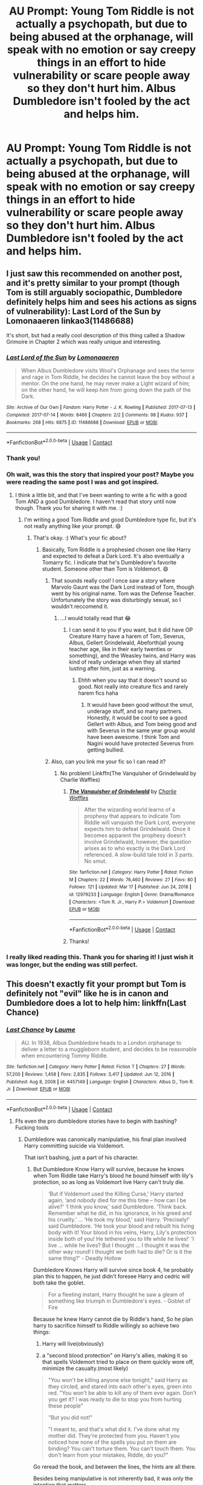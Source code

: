 #+TITLE: AU Prompt: Young Tom Riddle is not actually a psychopath, but due to being abused at the orphanage, will speak with no emotion or say creepy things in an effort to hide vulnerability or scare people away so they don't hurt him. Albus Dumbledore isn't fooled by the act and helps him.

* AU Prompt: Young Tom Riddle is not actually a psychopath, but due to being abused at the orphanage, will speak with no emotion or say creepy things in an effort to hide vulnerability or scare people away so they don't hurt him. Albus Dumbledore isn't fooled by the act and helps him.
:PROPERTIES:
:Author: Dragonsrule18
:Score: 347
:DateUnix: 1617643782.0
:DateShort: 2021-Apr-05
:FlairText: Prompt
:END:

** I just saw this recommended on another post, and it's pretty similar to your prompt (though Tom is still arguably sociopathic, Dumbledore definitely helps him and sees his actions as signs of vulnerability): Last Lord of the Sun by Lomonaaeren linkao3(11486688)

It's short, but had a really cool description of this thing called a Shadow Grimoire in Chapter 2 which was really unique and interesting.
:PROPERTIES:
:Author: Fit_Custard4195
:Score: 74
:DateUnix: 1617644962.0
:DateShort: 2021-Apr-05
:END:

*** [[https://archiveofourown.org/works/11486688][*/Last Lord of the Sun/*]] by [[https://www.archiveofourown.org/users/Lomonaaeren/pseuds/Lomonaaeren][/Lomonaaeren/]]

#+begin_quote
  When Albus Dumbledore visits Wool's Orphanage and sees the terror and rage in Tom Riddle, he decides he cannot leave the boy without a mentor. On the one hand, he may never make a Light wizard of him; on the other hand, he will keep him from going down the path of the Dark.
#+end_quote

^{/Site/:} ^{Archive} ^{of} ^{Our} ^{Own} ^{*|*} ^{/Fandom/:} ^{Harry} ^{Potter} ^{-} ^{J.} ^{K.} ^{Rowling} ^{*|*} ^{/Published/:} ^{2017-07-13} ^{*|*} ^{/Completed/:} ^{2017-07-14} ^{*|*} ^{/Words/:} ^{8466} ^{*|*} ^{/Chapters/:} ^{2/2} ^{*|*} ^{/Comments/:} ^{98} ^{*|*} ^{/Kudos/:} ^{937} ^{*|*} ^{/Bookmarks/:} ^{268} ^{*|*} ^{/Hits/:} ^{6875} ^{*|*} ^{/ID/:} ^{11486688} ^{*|*} ^{/Download/:} ^{[[https://archiveofourown.org/downloads/11486688/Last%20Lord%20of%20the%20Sun.epub?updated_at=1617236174][EPUB]]} ^{or} ^{[[https://archiveofourown.org/downloads/11486688/Last%20Lord%20of%20the%20Sun.mobi?updated_at=1617236174][MOBI]]}

--------------

*FanfictionBot*^{2.0.0-beta} | [[https://github.com/FanfictionBot/reddit-ffn-bot/wiki/Usage][Usage]] | [[https://www.reddit.com/message/compose?to=tusing][Contact]]
:PROPERTIES:
:Author: FanfictionBot
:Score: 30
:DateUnix: 1617644982.0
:DateShort: 2021-Apr-05
:END:


*** Thank you!
:PROPERTIES:
:Author: Dragonsrule18
:Score: 9
:DateUnix: 1617645811.0
:DateShort: 2021-Apr-05
:END:


*** Oh wait, was this the story that inspired your post? Maybe you were reading the same post I was and got inspired.
:PROPERTIES:
:Author: Fit_Custard4195
:Score: 6
:DateUnix: 1617645039.0
:DateShort: 2021-Apr-05
:END:

**** I think a little bit, and that I've been wanting to write a fic with a good Tom AND a good Dumbledore. I haven't read that story until now though. Thank you for sharing it with me. :)
:PROPERTIES:
:Author: Dragonsrule18
:Score: 14
:DateUnix: 1617646849.0
:DateShort: 2021-Apr-05
:END:

***** I'm writing a good Tom Riddle and good Dumbledore type fic, but it's not really anything like your prompt. 😄
:PROPERTIES:
:Author: Japanese_Lasagna
:Score: 5
:DateUnix: 1617672018.0
:DateShort: 2021-Apr-06
:END:

****** That's okay. :) What's your fic about?
:PROPERTIES:
:Author: Dragonsrule18
:Score: 1
:DateUnix: 1617703906.0
:DateShort: 2021-Apr-06
:END:

******* Basically, Tom Riddle is a prophesied chosen one like Harry and expected to defeat a Dark Lord. It's also eventually a Tomarry fic. I indicate that he's Dumbledore's favorite student. Someone other than Tom is Voldemort. 😄
:PROPERTIES:
:Author: Japanese_Lasagna
:Score: 2
:DateUnix: 1617716534.0
:DateShort: 2021-Apr-06
:END:

******** That sounds really cool! I once saw a story where Marvolo Gaunt was the Dark Lord instead of Tom, though went by his original name. Tom was the Defense Teacher. Unfortunately the story was disturbingly sexual, so I wouldn't reccomend it.
:PROPERTIES:
:Author: Dragonsrule18
:Score: 1
:DateUnix: 1617739497.0
:DateShort: 2021-Apr-07
:END:

********* ...I would totally read that 😂
:PROPERTIES:
:Author: Japanese_Lasagna
:Score: 1
:DateUnix: 1617745176.0
:DateShort: 2021-Apr-07
:END:

********** I can send it to you if you want, but it did have OP Creature Harry have a harem of Tom, Severus, Albus, Gellert Grindelwald, Abeforth(all young teacher age, like in their early twenties or something), and the Weasley twins, and Harry was kind of really underage when they all started lusting after him, just as a warning.
:PROPERTIES:
:Author: Dragonsrule18
:Score: 1
:DateUnix: 1617747797.0
:DateShort: 2021-Apr-07
:END:

*********** Ehhh when you say that it doesn't sound so good. Not really into creature fics and rarely harem fics haha
:PROPERTIES:
:Author: Japanese_Lasagna
:Score: 1
:DateUnix: 1617765418.0
:DateShort: 2021-Apr-07
:END:

************ It would have been good without the smut, underage stuff, and so many partners. Honestly, it would be cool to see a good Gellert with Albus, and Tom being good and with Severus in the same year group would have been awesome. I think Tom and Nagini would have protected Severus from getting bullied.
:PROPERTIES:
:Author: Dragonsrule18
:Score: 2
:DateUnix: 1617794409.0
:DateShort: 2021-Apr-07
:END:


******** Also, can you link me your fic so I can read it?
:PROPERTIES:
:Author: Dragonsrule18
:Score: 1
:DateUnix: 1617739540.0
:DateShort: 2021-Apr-07
:END:

********* No problem! Linkffn(The Vanquisher of Grindelwald by Charlie Waffles)
:PROPERTIES:
:Author: Japanese_Lasagna
:Score: 1
:DateUnix: 1617745282.0
:DateShort: 2021-Apr-07
:END:

********** [[https://www.fanfiction.net/s/12979233/1/][*/The Vanquisher of Grindelwald/*]] by [[https://www.fanfiction.net/u/2349482/Charlie-Waffles][/Charlie Waffles/]]

#+begin_quote
  After the wizarding world learns of a prophesy that appears to indicate Tom Riddle will vanquish the Dark Lord, everyone expects him to defeat Grindelwald. Once it becomes apparent the prophesy doesn't involve Grindelwald, however, the question arises as to who exactly is the Dark Lord referenced. A slow-build tale told in 3 parts. No smut.
#+end_quote

^{/Site/:} ^{fanfiction.net} ^{*|*} ^{/Category/:} ^{Harry} ^{Potter} ^{*|*} ^{/Rated/:} ^{Fiction} ^{M} ^{*|*} ^{/Chapters/:} ^{22} ^{*|*} ^{/Words/:} ^{76,460} ^{*|*} ^{/Reviews/:} ^{27} ^{*|*} ^{/Favs/:} ^{80} ^{*|*} ^{/Follows/:} ^{121} ^{*|*} ^{/Updated/:} ^{Mar} ^{17} ^{*|*} ^{/Published/:} ^{Jun} ^{24,} ^{2018} ^{*|*} ^{/id/:} ^{12979233} ^{*|*} ^{/Language/:} ^{English} ^{*|*} ^{/Genre/:} ^{Drama/Romance} ^{*|*} ^{/Characters/:} ^{<Tom} ^{R.} ^{Jr.,} ^{Harry} ^{P.>} ^{Voldemort} ^{*|*} ^{/Download/:} ^{[[http://www.ff2ebook.com/old/ffn-bot/index.php?id=12979233&source=ff&filetype=epub][EPUB]]} ^{or} ^{[[http://www.ff2ebook.com/old/ffn-bot/index.php?id=12979233&source=ff&filetype=mobi][MOBI]]}

--------------

*FanfictionBot*^{2.0.0-beta} | [[https://github.com/FanfictionBot/reddit-ffn-bot/wiki/Usage][Usage]] | [[https://www.reddit.com/message/compose?to=tusing][Contact]]
:PROPERTIES:
:Author: FanfictionBot
:Score: 1
:DateUnix: 1617745313.0
:DateShort: 2021-Apr-07
:END:


********** Thanks!
:PROPERTIES:
:Author: Dragonsrule18
:Score: 1
:DateUnix: 1617747644.0
:DateShort: 2021-Apr-07
:END:


*** I really liked reading this. Thank you for sharing it! I just wish it was longer, but the ending was still perfect.
:PROPERTIES:
:Author: silverminnow
:Score: 3
:DateUnix: 1617683642.0
:DateShort: 2021-Apr-06
:END:


** This doesn't exactly fit your prompt but Tom is definitely not "evil" like he is in canon and Dumbledore does a lot to help him: linkffn(Last Chance)
:PROPERTIES:
:Author: sailingg
:Score: 9
:DateUnix: 1617681050.0
:DateShort: 2021-Apr-06
:END:

*** [[https://www.fanfiction.net/s/4457149/1/][*/Last Chance/*]] by [[https://www.fanfiction.net/u/871958/Laume][/Laume/]]

#+begin_quote
  AU. In 1938, Albus Dumbledore heads to a London orphanage to deliver a letter to a muggleborn student, and decides to be reasonable when encountering Tommy Riddle.
#+end_quote

^{/Site/:} ^{fanfiction.net} ^{*|*} ^{/Category/:} ^{Harry} ^{Potter} ^{*|*} ^{/Rated/:} ^{Fiction} ^{T} ^{*|*} ^{/Chapters/:} ^{27} ^{*|*} ^{/Words/:} ^{57,200} ^{*|*} ^{/Reviews/:} ^{1,458} ^{*|*} ^{/Favs/:} ^{2,835} ^{*|*} ^{/Follows/:} ^{3,417} ^{*|*} ^{/Updated/:} ^{Jun} ^{12,} ^{2016} ^{*|*} ^{/Published/:} ^{Aug} ^{8,} ^{2008} ^{*|*} ^{/id/:} ^{4457149} ^{*|*} ^{/Language/:} ^{English} ^{*|*} ^{/Characters/:} ^{Albus} ^{D.,} ^{Tom} ^{R.} ^{Jr.} ^{*|*} ^{/Download/:} ^{[[http://www.ff2ebook.com/old/ffn-bot/index.php?id=4457149&source=ff&filetype=epub][EPUB]]} ^{or} ^{[[http://www.ff2ebook.com/old/ffn-bot/index.php?id=4457149&source=ff&filetype=mobi][MOBI]]}

--------------

*FanfictionBot*^{2.0.0-beta} | [[https://github.com/FanfictionBot/reddit-ffn-bot/wiki/Usage][Usage]] | [[https://www.reddit.com/message/compose?to=tusing][Contact]]
:PROPERTIES:
:Author: FanfictionBot
:Score: 7
:DateUnix: 1617681070.0
:DateShort: 2021-Apr-06
:END:

**** Ffs even the pro dumbledore stories have to begin with bashing? Fucking tools
:PROPERTIES:
:Author: selwyntarth
:Score: 7
:DateUnix: 1617691968.0
:DateShort: 2021-Apr-06
:END:

***** Dumbledore was canonically manipulative, his final plan involved Harry committing suicide via Voldemort.

That isn't bashing, just a part of his character.
:PROPERTIES:
:Author: Aardwarkthe2nd
:Score: 4
:DateUnix: 1617702028.0
:DateShort: 2021-Apr-06
:END:

****** But Dumbledore Know Harry will survive, because he knows when Tom Riddle take Harry's blood he bound himself with lily's protection, so as long as Voldemort live Harry can't truly die.

#+begin_quote
  ‘But if Voldemort used the Killing Curse,' Harry started again, ‘and nobody died for me this time -- how can I be alive?' ‘I think you know,' said Dumbledore. ‘Think back. Remember what he did, in his ignorance, in his greed and his cruelty.' ... ‘He took my blood,' said Harry. ‘Precisely!' said Dumbledore. ‘He took your blood and rebuilt his living body with it! Your blood in his veins, Harry, Lily's protection inside both of you! He tethered you to life while he lives!' ‘I live ... while he lives? But I thought ... I thought it was the other way round! I thought we both had to die? Or is it the same thing?' - Deadly Hollow
#+end_quote

Dumbledore Knows Harry will survive since book 4, he probably plan this to happen, he just didn't foresee Harry and cedric will both take the goblet.

#+begin_quote
  For a fleeting instant, Harry thought he saw a gleam of something like triumph in Dumbledore's eyes. - Goblet of Fire
#+end_quote

Because he knew Harry cannot die by Riddle's hand, So he plan harry to sacrifice himself to Riddle willingly so achieve two things:

1. Harry will live(obviously)

2. a "second blood protection" on Harry's allies, making it so that spells Voldemort tried to place on them quickly wore off, minimize the casualty.(most likely)

#+begin_quote
  "You won't be killing anyone else tonight," said Harry as they circled, and stared into each other's eyes, green into red. "You won't be able to kill any of them ever again. Don't you get it? I was ready to die to stop you from hurting these people"

  "But you did not!"

  "I meant to, and that's what did it. I've done what my mother did. They're protected from you. Haven't you noticed how none of the spells you put on them are binding? You can't torture them. You can't touch them. You don't learn from your mistakes, Riddle, do you?"
#+end_quote

Go reread the book, and between the lines, the hints are all there.

Besides being manipulative is not inherently bad, it was only the intention that matters.
:PROPERTIES:
:Author: c4su4l_ch4rl13
:Score: 12
:DateUnix: 1617706296.0
:DateShort: 2021-Apr-06
:END:


****** ...So should he choose the non-manipulative path and AK Harry the moment he realizes he's a Horcrux?
:PROPERTIES:
:Author: redpxtato
:Score: 1
:DateUnix: 1617764997.0
:DateShort: 2021-Apr-07
:END:


** I think this is a really interesting prompt, especially considering that JKR has said before that because Tom was conceived under the use of a amortenia that Merope Gaunt used on Tom Riddle sr. that Tom wouldnt be able to feel love. I don't particularly agree with this, considering that this would essentially make a large proportion (I'm assuming here) of the wizarding population psychopaths. I like the idea that Tom simply acted the way he did because of his childhood, and so was the product essentially of nurture over nature, as I think it is such a cruel thought to have a child born into the world with a set path of never understanding or feeling love.
:PROPERTIES:
:Author: lampshade_666
:Score: 41
:DateUnix: 1617648450.0
:DateShort: 2021-Apr-05
:END:

*** I think she actually said that the use of love potion was symbolic for his lack of ability to love, but if Merope would have lived and gave him the motherly love, he could have turned out differently.
:PROPERTIES:
:Author: I_love_DPs
:Score: 54
:DateUnix: 1617648676.0
:DateShort: 2021-Apr-05
:END:

**** I always kind of hated the part about „had mereope raised him“. We're talking about the person who drugged and raped someone because she „loved“ him, so I'm kind of concerned about her definition of love. It would have been way better for Tom, had he been adopted and raised by a loving muggle family.

On the other hand we're also supposed to pretend Tom Riddle (the muggle one) was the bad guy for leaving her. So it's not really surprising. The poor guys worst crime was literally being slightly snobby. He deserved better.
:PROPERTIES:
:Author: naomide
:Score: 58
:DateUnix: 1617652891.0
:DateShort: 2021-Apr-06
:END:

***** We're not supposed to pretend anything. As much as I used to love getting additional information from JK on her story... I really hate it now. She should have let the whole thing be one of Dumbledore's assumptions and be done with it. That would have given fans more wiggle room to toy with the idea and they could have gone either by Voldemort's version or by Dumbledore's.

As for Merope... we know very little about her. When Harry encounters or hears about her she's at some of the lowest points in her life. It's up for interpretation whether she would have been a good mother (even for the sake of her former lover and to oppose her dad's practices) or an abusive one like Marvolo.

Also Harry was raised by a not so loving Muggle family and he turned out alright.
:PROPERTIES:
:Author: I_love_DPs
:Score: 29
:DateUnix: 1617654092.0
:DateShort: 2021-Apr-06
:END:

****** I wouldn't say it's alright to be someone that literally has a thing for sacrificing, almost as if his life was nothing to people around him.
:PROPERTIES:
:Author: darkchocolateplease
:Score: 6
:DateUnix: 1617675381.0
:DateShort: 2021-Apr-06
:END:

******* There are heroes irl, it's not neccessarily unhealthy.
:PROPERTIES:
:Author: selwyntarth
:Score: 3
:DateUnix: 1617692148.0
:DateShort: 2021-Apr-06
:END:


******* It's still a noble gesture... especially that so many had already sacrificed themselves for him.
:PROPERTIES:
:Author: I_love_DPs
:Score: 3
:DateUnix: 1617688807.0
:DateShort: 2021-Apr-06
:END:


**** Assuming Merope raised him, it is in no way guaranteed that he would have been raised in a way that would have given him a different approach in life. From what we know of Merope, she didn't have the best character particularly given the amortentia and the following non-con due to the love potion. In what way does that indicate a particular affinity for raising a child? Also considering that as Tom was born in 1926, she would have to have been a very firm in her parenting having the increased stigma of being a single mother in the 20s and 30s.
:PROPERTIES:
:Author: lampshade_666
:Score: 21
:DateUnix: 1617653463.0
:DateShort: 2021-Apr-06
:END:

***** If Merope had raised him Tom may have ended up worse than he already did.
:PROPERTIES:
:Author: geek_of_nature
:Score: 9
:DateUnix: 1617669620.0
:DateShort: 2021-Apr-06
:END:


***** See my response to [[/u/naomide]]. Same thing applies to your comment.
:PROPERTIES:
:Author: I_love_DPs
:Score: 1
:DateUnix: 1617654217.0
:DateShort: 2021-Apr-06
:END:


*** And it's also like blaming one of the victims too. Tom Riddle had no control over his mother potioning his father. If anything, she'd be the evil one.

I'm thinking about writing this prompt as an AU, and my Tom for the prompt isn't evil(and didn't do some of the things he did in canon), but is disturbed and angry due to bullying and abuse, and acting like a psychopath makes people think he's scary and not hurt him (at least in his own eyes.)
:PROPERTIES:
:Author: Dragonsrule18
:Score: 31
:DateUnix: 1617654883.0
:DateShort: 2021-Apr-06
:END:

**** JK clarified that; he isn't incapable of love
:PROPERTIES:
:Author: selwyntarth
:Score: 4
:DateUnix: 1617692065.0
:DateShort: 2021-Apr-06
:END:


**** I'm working on an AU, too: my take on him not having done all the things that we're told he did is /Mrs Cole being an unreliable narrator/. It doesn't even need to be malicious. We know that muggle-distracting and muggle-repelling charms are a thing in canon, and I bet they could result in odd memories.
:PROPERTIES:
:Author: TJ_Rowe
:Score: 2
:DateUnix: 1617720241.0
:DateShort: 2021-Apr-06
:END:

***** Can you link it to me when you post it? That sounds really cool!

With mine, it was Mrs. Cole thinking Tom was pretty much the spawn of Satan and every bad thing that happened and things other kids did was Tom's fault whether it was or not. ((My Tom didn't hang the rabbit; in fact if questioned, he'd say if he hung anything of Billy Stubbs, it would have been Billy Stubbs himself rather than an innocent rabbit, but he did do a nasty bit of accidental magic in the cave that traumatized the other orphans, though was provoked by Nagini getting hurt and lashed out.))
:PROPERTIES:
:Author: Dragonsrule18
:Score: 3
:DateUnix: 1617739385.0
:DateShort: 2021-Apr-07
:END:


*** She said that it was one of the reasons but mainly because noone loved him and showed it. She even went on record to clarify that he isn't magically incapable of love.
:PROPERTIES:
:Author: selwyntarth
:Score: 5
:DateUnix: 1617692039.0
:DateShort: 2021-Apr-06
:END:
